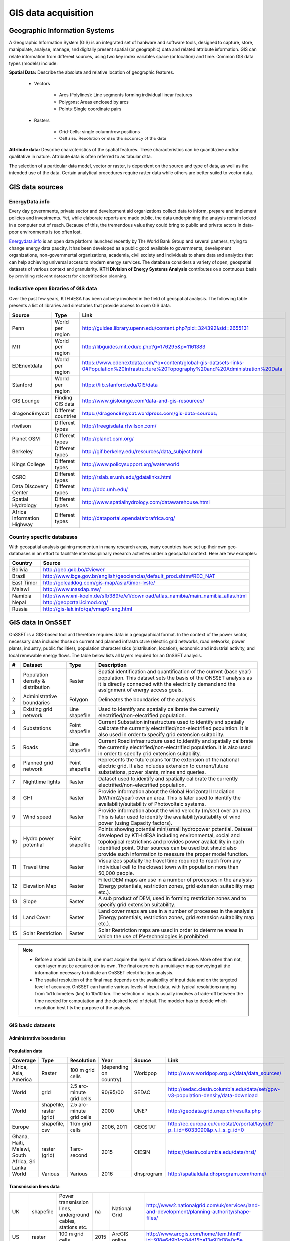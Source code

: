 GIS data acquisition
============================

Geographic Information Systems
******************************

A Geographic Information System (GIS) is an integrated set of hardware and software tools,  designed to capture, store, manipulate, analyse, manage, and digitally present spatial (or geographic) data and related attribute information. GIS can relate information from different sources, using two key index variables space (or location) and time. Common GIS data types (models) include: 

**Spatial Data:** Describe the absolute and relative location of geographic features.

    * Vectors

        - Arcs (Polylines): Line segments forming individual linear features
        - Polygons: Areas enclosed by arcs
        - Points: Single coordinate pairs

        .. image:: img/vector.png
            :width: 200px
            :height: 120px
            :align: center

    * Rasters

        - Grid-Cells: single column/row positions
        - Cell size: Resolution or else the accuracy of the data

        .. image:: img/raster.png
            :width: 200px
            :height: 120px
            :align: center

**Attribute data:** Describe characteristics of the spatial features. These characteristics can be quantitative and/or qualitative in nature. Attribute data is often referred to as tabular data.

The selection of a particular data model, vector or raster, is dependent on the source and type of data, as well as the intended use of the data. Certain analytical procedures require raster data while others are better suited to vector data.

GIS data sources
*****************

EnergyData.info 
++++++++++++++++

Every day governments, private sector and development aid organizations collect data to inform, prepare and implement policies and investments. Yet, while elaborate reports are made public, the data underpinning the analysis remain locked in a computer out of reach. Because of this, the tremendous value they could bring to public and private actors in data-poor environments is too often lost. 

`Energydata.info <https://energydata.info>`_ is an open data platform launched recently by The World Bank Group and several partners, trying to change energy data paucity. It has been developed as a public good available to governments, development organizations, non-governmental organizations, academia, civil society and individuals to share data and analytics that can help achieving universal access to modern energy services. The database considers a variety of open, geospatial datasets of various context and granularity. **KTH Division of Energy Systems Analysis** contributes on a contnuous basis by providing relevant datasets for electrification planning.

.. figure::  img/energydata.png
   :scale: 70 %
   :align:   center


Indicative open libraries of GIS data
++++++++++++++++++++++++++++++++++++++

Over the past few years, KTH dESA has been actively involved in the field of geospatial analysis. The following table presents a list of libraries and directories that provide access to open GIS data.

+----------------------------+---------------------+-------------------------------------------------------------------------------------------------------------------------------------------+
| Source                     | Type                | Link                                                                                                                                      |
+============================+=====================+===========================================================================================================================================+
| Penn                       | World per region    | http://guides.library.upenn.edu/content.php?pid=324392&sid=2655131                                                                        |
+----------------------------+---------------------+-------------------------------------------------------------------------------------------------------------------------------------------+
| MIT                        | World per region    | http://libguides.mit.edu/c.php?g=176295&p=1161383                                                                                         |
+----------------------------+---------------------+-------------------------------------------------------------------------------------------------------------------------------------------+
| EDEnextdata                | World per region    | https://www.edenextdata.com/?q=content/global-gis-datasets-links-0#Population%20Infrastructure%20Topography%20and%20Administration%20Data |
+----------------------------+---------------------+-------------------------------------------------------------------------------------------------------------------------------------------+
| Stanford                   | World per region    | https://lib.stanford.edu/GIS/data                                                                                                         |
+----------------------------+---------------------+-------------------------------------------------------------------------------------------------------------------------------------------+
| GIS Lounge                 | Finding GIS data    | http://www.gislounge.com/data-and-gis-resources/                                                                                          |
+----------------------------+---------------------+-------------------------------------------------------------------------------------------------------------------------------------------+
| dragons8mycat              | Different countries | https://dragons8mycat.wordpress.com/gis-data-sources/                                                                                     |
+----------------------------+---------------------+-------------------------------------------------------------------------------------------------------------------------------------------+
| rtwilson                   | Different types     | http://freegisdata.rtwilson.com/                                                                                                          |
+----------------------------+---------------------+-------------------------------------------------------------------------------------------------------------------------------------------+
| Planet OSM                 | Different types     | http://planet.osm.org/                                                                                                                    |
+----------------------------+---------------------+-------------------------------------------------------------------------------------------------------------------------------------------+
| Berkeley                   | Different types     | http://gif.berkeley.edu/resources/data_subject.html                                                                                       |
+----------------------------+---------------------+-------------------------------------------------------------------------------------------------------------------------------------------+
| Kings College              | Different types     | http://www.policysupport.org/waterworld                                                                                                   |
+----------------------------+---------------------+-------------------------------------------------------------------------------------------------------------------------------------------+
| CSRC                       | Different types     | http://rslab.sr.unh.edu/gdatalinks.html                                                                                                   |
+----------------------------+---------------------+-------------------------------------------------------------------------------------------------------------------------------------------+
| Data Discovery Center      | Different types     | http://ddc.unh.edu/                                                                                                                       |
+----------------------------+---------------------+-------------------------------------------------------------------------------------------------------------------------------------------+
| Spatial Hydrology          | Different types     | http://www.spatialhydrology.com/datawarehouse.html                                                                                        |
+----------------------------+---------------------+-------------------------------------------------------------------------------------------------------------------------------------------+
| Africa Information Highway | Different types     | http://dataportal.opendataforafrica.org/                                                                                                  |
+----------------------------+---------------------+-------------------------------------------------------------------------------------------------------------------------------------------+

Country specific databases
+++++++++++++++++++++++++++

With geospatial analysis gaining momentun in many research areas, many countries have set up their own geo-databases in an effort to facilitate interdisciplinary research activities under a geospatial context. Here are few examples:

+----------------------+------------------------------------------------------------------------------------+
| Country              | Source                                                                             |
+======================+====================================================================================+
| Bolivia              | http://geo.gob.bo/#viewer                                                          |
+----------------------+------------------------------------------------------------------------------------+
| Brazil               | http://www.ibge.gov.br/english/geociencias/default_prod.shtm#REC_NAT               |
+----------------------+------------------------------------------------------------------------------------+
| East Timor           | http://goleaddog.com/gis-map/asia/timor-leste/                                     |
+----------------------+------------------------------------------------------------------------------------+
| Malawi               | http://www.masdap.mw/                                                              |
+----------------------+------------------------------------------------------------------------------------+
| Namibia              | http://www.uni-koeln.de/sfb389/e/e1/download/atlas_namibia/main_namibia_atlas.html |
+----------------------+------------------------------------------------------------------------------------+
| Nepal                | http://geoportal.icimod.org/                                                       |
+----------------------+------------------------------------------------------------------------------------+
| Russia               | http://gis-lab.info/qa/vmap0-eng.html                                              |
+----------------------+------------------------------------------------------------------------------------+

GIS data in OnSSET
*******************

OnSSET is a GIS-based tool and therefore requires data in a geographical format. In the context of the power sector, necessary data includes those on current and planned infrastructure (electric grid networks, road networks, power plants, industry, public facilities), population characteristics (distribution, location), economic and industrial activity, and local renewable energy flows. The table below lists all layers required for an OnSSET analysis. 

+----+---------------------------+-----------------+---------------------------------------------------------------------------------+
| #  | Dataset                   | Type            | Description                                                                     |
+====+===========================+=================+=================================================================================+
| 1  | Population density &      | Raster          | Spatial identification and                                                      |
|    | distribution              |                 | quantification of the current (base year) population. This dataset sets the     |
|    |                           |                 | basis of the ONSSET analysis as it is directly connected with the electricity   |
|    |                           |                 | demand and the assignment of energy access goals.                               |
+----+---------------------------+-----------------+---------------------------------------------------------------------------------+
| 2  | Administrative boundaries | Polygon         | Delineates the boundaries of the analysis.                                      |
|    |                           |                 |                                                                                 |
|    |                           |                 |                                                                                 |
+----+---------------------------+-----------------+---------------------------------------------------------------------------------+
| 3  | Existing grid network     | Line shapefile  | Used to identify and spatially calibrate the currently                          |
|    |                           |                 | electrified/non-electrified population.                                         |
|    |                           |                 |                                                                                 |
+----+---------------------------+-----------------+---------------------------------------------------------------------------------+
| 4  | Substations               | Point shapefile | Current Substation infrastructure used to identify                              |
|    |                           |                 | and spatially calibrate the currently electrified/non-electrified               |
|    |                           |                 | population. It is also used in order to specify grid extension suitability.     |
|    |                           |                 |                                                                                 |
+----+---------------------------+-----------------+---------------------------------------------------------------------------------+
| 5  | Roads                     | Line shapefile  | Current Road infrastructure                                                     |
|    |                           |                 | used                                                                            |
|    |                           |                 | to,identify and spatially calibrate the                                         |
|    |                           |                 | currently electrified/non-electrified population. It is also used in order to   |
|    |                           |                 | specify grid extension suitability.                                             |
|    |                           |                 |                                                                                 |
+----+---------------------------+-----------------+---------------------------------------------------------------------------------+
| 6  | Planned grid network      | Point shapefile | Represents the future plans for the                                             |
|    |                           |                 | extension of the national electric grid. It also includes extension to          |
|    |                           |                 | current/future substations, power plants, mines and queries.                    |
|    |                           |                 |                                                                                 |
+----+---------------------------+-----------------+---------------------------------------------------------------------------------+
| 7  | Nighttime lights          | Raster          | Dataset used to,identify and spatially calibrate the                            |
|    |                           |                 | currently electrified/non-electrified population.                               |
|    |                           |                 |                                                                                 |
+----+---------------------------+-----------------+---------------------------------------------------------------------------------+
| 8  | GHI                       | Raster          | Provide information                                                             |
|    |                           |                 | about                                                                           |
|    |                           |                 | the Global Horizontal Irradiation (kWh/m2/year)                                 |
|    |                           |                 | over an area. This is later used to identify the availability/suitability of    |
|    |                           |                 | Photovoltaic systems.                                                           |
|    |                           |                 |                                                                                 |
+----+---------------------------+-----------------+---------------------------------------------------------------------------------+
| 9  | Wind speed                | Raster          | Provide information                                                             |
|    |                           |                 | about                                                                           |
|    |                           |                 | the wind velocity (m/sec) over an area. This is later used to identify the      |
|    |                           |                 | availability/suitability of wind power (using Capacity factors).                |
|    |                           |                 |                                                                                 |
+----+---------------------------+-----------------+---------------------------------------------------------------------------------+
| 10 | Hydro power potential     | Point shapefile | Points showing potential mini/small                                             |
|    |                           |                 | hydropower potential. Dataset developed by KTH dESA                             |
|    |                           |                 | including environmental, social and topological restrictions                    |
|    |                           |                 | and provides                                                                    |
|    |                           |                 | power availability in each identified point. Other sources can be used but      |
|    |                           |                 | should also provide such information to reassure the proper model function.     |
|    |                           |                 |                                                                                 |
+----+---------------------------+-----------------+---------------------------------------------------------------------------------+
| 11 | Travel time               | Raster          | Visualizes spatially the travel                                                 |
|    |                           |                 | time required to reach from any individual cell to the closest town with        |
|    |                           |                 | population more than 50,000 people.                                             |
|    |                           |                 |                                                                                 |
+----+---------------------------+-----------------+---------------------------------------------------------------------------------+
| 12 | Elevation Map             | Raster          | Filled DEM maps are use in a number                                             |
|    |                           |                 | of processes                                                                    |
|    |                           |                 | in                                                                              |
|    |                           |                 | the analysis (Energy potentials, restriction zones, grid extension suitability  |
|    |                           |                 | map etc.).                                                                      |
|    |                           |                 |                                                                                 |
+----+---------------------------+-----------------+---------------------------------------------------------------------------------+
| 13 | Slope                     | Raster          | A sub product of DEM, used in                                                   |
|    |                           |                 | forming restriction zones and to specify grid extension suitability.            |
|    |                           |                 |                                                                                 |
+----+---------------------------+-----------------+---------------------------------------------------------------------------------+
| 14 | Land Cover                | Raster          | Land cover maps are use in a number                                             |
|    |                           |                 | of processes                                                                    |
|    |                           |                 | in                                                                              |
|    |                           |                 | the analysis (Energy potentials, restriction zones, grid extension suitability  |
|    |                           |                 | map etc.).                                                                      |
|    |                           |                 |                                                                                 |
+----+---------------------------+-----------------+---------------------------------------------------------------------------------+
| 15 | Solar Restriction         | Raster          | Solar Restriction maps are used in                                              |
|    |                           |                 | order to determine areas in which the use of PV-technologies is prohibited      |
+----+---------------------------+-----------------+---------------------------------------------------------------------------------+

.. note::
 
   * Before a model can be built, one must acquire the layers of data outlined above. More often than not, each layer must be acquired on its own. The final outcome is a multilayer map conveying all the information necessary to initiate an OnSSET electrification analysis.

   * The spatial resolution of the final map depends on the availability of input data and on the targeted level of accuracy. OnSSET can handle various levels of input data, with typical resolutions ranging from 1x1 kilometers (km) to 10x10 km. The selection of inputs usually involves a trade-off between the time needed for computation and the desired level of detail. The modeler has to decide which resolution best fits the purpose of the analysis. 


GIS basic datasets
+++++++++++++++++++

Administrative boundaries
--------------------------------

+-----------------------+-----------------------+------------------------------------------------------------------------------------------------------------------------------------------------------------------+------+-------------+------------------------------------------------------------------------------------------------------+
|        Coverage       |          Type         |                                                                            Resolution                                                                            | Year |    Source   |                                                 Link                                                 |
+=======================+=======================+==================================================================================================================================================================+======+=============+======================================================================================================+
|         World         |       shapefile       |       Counties,,provinces, departments, bibhag, bundeslander, daerah istimewa, fivondronana,,krong, landsvæðun, opština, sous-préfectures, counties & thana      | 2011 |     GADM    |                                      https://gadm.org/                                       |
+-----------------------+-----------------------+------------------------------------------------------------------------------------------------------------------------------------------------------------------+------+-------------+------------------------------------------------------------------------------------------------------+
| World,(& per country) |       shapefile       |                                                                             Countries                                                                            | 2011 |   DIVA-GIS  |                                     http://www.diva-gis.org/Data                                     |
+-----------------------+-----------------------+------------------------------------------------------------------------------------------------------------------------------------------------------------------+------+-------------+------------------------------------------------------------------------------------------------------+
|         Europe        | geodatabase/shapefile |                                                                       Countries, provinces                                                                       | 2013 |   Eurostat  | http://ec.europa.eu/eurostat/web/gisco/geodata/reference-data/administrative-units-statistical-units |
+-----------------------+-----------------------+------------------------------------------------------------------------------------------------------------------------------------------------------------------+------+-------------+------------------------------------------------------------------------------------------------------+

Population data
----------------

+-----------------------------------------------+--------------------------+---------------------------+------------------------+------------+-----------------------------------------------------------------------------------+
| Coverage                                      | Type                     | Resolution                | Year                   | Source     | Link                                                                              |
+===============================================+==========================+===========================+========================+============+===================================================================================+
| Africa, Asia, America                         | Raster                   | 100 m grid cells          | (depending on country) | Worldpop   | http://www.worldpop.org.uk/data/data_sources/                                     |
+-----------------------------------------------+--------------------------+---------------------------+------------------------+------------+-----------------------------------------------------------------------------------+
| World                                         | grid                     | 2.5 arc-minute grid cells | 90/95/00               | SEDAC      | http://sedac.ciesin.columbia.edu/data/set/gpw-v3-population-density/data-download |
+-----------------------------------------------+--------------------------+---------------------------+------------------------+------------+-----------------------------------------------------------------------------------+
| World                                         | shapefile, raster (grid) | 2.5 arc-minute grid cells | 2000                   | UNEP       | http://geodata.grid.unep.ch/results.php                                           |
+-----------------------------------------------+--------------------------+---------------------------+------------------------+------------+-----------------------------------------------------------------------------------+
| Europe                                        | shapefile, csv           | 1 km grid cells           | 2006, 2011             | GEOSTAT    | http://ec.europa.eu/eurostat/c/portal/layout?p_l_id=6033090&p_v_l_s_g_id=0        |
+-----------------------------------------------+--------------------------+---------------------------+------------------------+------------+-----------------------------------------------------------------------------------+
| Ghana, Haiti, Malawi, South Africa, Sri Lanka | raster (grid)            | 1 arc-second              | 2015                   | CIESIN     | https://ciesin.columbia.edu/data/hrsl/                                            |
+-----------------------------------------------+--------------------------+---------------------------+------------------------+------------+-----------------------------------------------------------------------------------+
| World                                         | Various                  | Various                   | 2016                   | dhsprogram | http://spatialdata.dhsprogram.com/home/                                           |
+-----------------------------------------------+--------------------------+---------------------------+------------------------+------------+-----------------------------------------------------------------------------------+

Transmission lines data
----------------------------

+----------------------+-------------------+-------------------------------------------------------------+------+---------------------------+-----------------------------------------------------------------------------------------------+
| UK                   | shapefile         | Power transmission lines, underground cables, stations etc. | na   | National Grid             | http://www2.nationalgrid.com/uk/services/land-and-development/planning-authority/shape-files/ |
+----------------------+-------------------+-------------------------------------------------------------+------+---------------------------+-----------------------------------------------------------------------------------------------+
| US                   | raster            | 100 m grid cells                                            | 2015 | ArcGIS online             | http://www.arcgis.com/home/item.html?id=918e6d9b1cc84d15ba13e911d18a0c5e                      |
+----------------------+-------------------+-------------------------------------------------------------+------+---------------------------+-----------------------------------------------------------------------------------------------+
| World                | OSM potential     | points or polylines                                         | 2015 | OSM of various mirrors    |                                                                                               |
+----------------------+-------------------+-------------------------------------------------------------+------+---------------------------+-----------------------------------------------------------------------------------------------+
| World                | From Vmap level 0 | Power lines and utilities                                   | na   | Can be downloaded from:   | http://gis-lab.info/qa/vmap0-eng.html                                                         |
+----------------------+-------------------+-------------------------------------------------------------+------+---------------------------+-----------------------------------------------------------------------------------------------+

Power plants location data
----------------------------

+----------------------+----------------------+------------------------------------+--------------------+--------------+----------------------------------------------------------------------------------------+
| Coverage             | Type                 | Resolution                         | Year               | Source       | Link                                                                                   |
+======================+======================+====================================+====================+==============+========================================================================================+
| World                | shapefile (4 levels) | Generators, substations,masts      | 2009               | Vmap level 0 | http://gis-lab.info/qa/vmap0-eng.html                                                  |
+----------------------+----------------------+------------------------------------+--------------------+--------------+----------------------------------------------------------------------------------------+
| World                | shapefile            | Generators (power source included) | 2015               | Geofabrik    | Available from KTH-dESA upon request                                                   |
+----------------------+----------------------+------------------------------------+--------------------+--------------+----------------------------------------------------------------------------------------+

Elevation
--------------

+-----------------------+------------------+-------------------------------------+------------+----------------------------+---------------------------------------------------------------------------------+
| Coverage              | Type             | Resolution                          | Year       | Source                     | Link                                                                            |
+=======================+==================+=====================================+============+============================+=================================================================================+
| World                 | geoTIFF          | 30 m spatial resolution             | 2009       | METI Japan, NASA           | http://www.jspacesystems.or.jp/ersdac/GDEM/E/2.html                             |
+-----------------------+------------------+-------------------------------------+------------+----------------------------+---------------------------------------------------------------------------------+
| World                 | geoTIFF          | 30 m posting, 1x1 degree tiles      | 2009, 2011 | METI Japan, NASA           | http://asterweb.jpl.nasa.gov/gdem.asp                                           |
+-----------------------+------------------+-------------------------------------+------------+----------------------------+---------------------------------------------------------------------------------+
| World                 | ASCII, GeoTIFF   | 3 arc sec (approx. 90 m resolution) | 2003       | CGIAR CSI                  | http://www.cgiar-csi.org/data/srtm-90m-digital-elevation-database-v4-1#download |
+-----------------------+------------------+-------------------------------------+------------+----------------------------+---------------------------------------------------------------------------------+
| Different countries   | GeoTIFF          | 1 to 30 arc sec                     | 2014       | Global Land Cover Facility | http://www.glcf.umd.edu/data/glsdem/description.shtml                           |
+-----------------------+------------------+-------------------------------------+------------+----------------------------+---------------------------------------------------------------------------------+
| Different DEM sources | various          | various                             | various    | GIS 4 Geomorphology        | http://gis4geomorphology.com/dem-data-sources/                                  |
+-----------------------+------------------+-------------------------------------+------------+----------------------------+---------------------------------------------------------------------------------+
| World                 | .bil and/or .tif | 15 arcseconds/30arcseconds          | various    | ISCGM                      | https://www.iscgm.org/gmd/                                                      |
+-----------------------+------------------+-------------------------------------+------------+----------------------------+---------------------------------------------------------------------------------+
| World                 | GeoTIFF          | 16 arcseconds/30arcseconds          | various    | NOOA                       | http://www.ngdc.noaa.gov/mgg/topo/gltiles.html                                  |
+-----------------------+------------------+-------------------------------------+------------+----------------------------+---------------------------------------------------------------------------------+
| World                 | GeoTIFF          | 17 arcseconds/30arcseconds          | various    | DGADV                      | http://www.dgadv.com/dowdem/                                                    |
+-----------------------+------------------+-------------------------------------+------------+----------------------------+---------------------------------------------------------------------------------+
| World + Arctic areas  | GeoTIFF          | 30 arcseconds                       | various    | WebGIS                     | http://www.webgis.com/terr_world.html                                           |
+-----------------------+------------------+-------------------------------------+------------+----------------------------+---------------------------------------------------------------------------------+

Travel time to major cities
----------------------------

+----------------------+---------------------------------+------------+-----------------------+--------------------------+----------------------------------------------------------+
| Coverage             | Type                            | Resolution | Year                  | Source                   | Link                                                     |
+======================+=================================+============+=======================+==========================+==========================================================+
| World                | ESRI grid                       | 30 arc sec | 2008 (data from 2000) | Joint Research Center EU | http://forobs.jrc.ec.europa.eu/products/gam/download.php |
+----------------------+---------------------------------+------------+-----------------------+--------------------------+----------------------------------------------------------+
| Africa (sub-Saharan) | csv, ESRI ASCII raster, GeoTIFF | 5 arc sec  | 2010                  | Harvest Choice           | http://harvestchoice.org/data/tt_port                    |
+----------------------+---------------------------------+------------+-----------------------+--------------------------+----------------------------------------------------------+
| World                | Raster, GeoTIFF                 | 5 arc sec  | 2015                  | Univeristy of Oxford     | https://map.ox.ac.uk/explorer/#/explorer                 |
+----------------------+---------------------------------+------------+-----------------------+--------------------------+----------------------------------------------------------+


Mining and Quarrying
----------------------------

+----------+----------------------------------------------------+-------------------------------------------+------+--------+-------------------------------------------------------------------------------------------------------------------------------------------------------+
| Coverage | Type                                               | Resolution                                | Year | Source | Link                                                                                                                                                  |
+==========+====================================================+===========================================+======+========+=======================================================================================================================================================+
| USA      | Shapefile, csv, KML, KMZ                           | Active mines and mineral plants in the US | 2003 | USGS   | http://mrdata.usgs.gov/mineplant/                                                                                                                     |
+----------+----------------------------------------------------+-------------------------------------------+------+--------+-------------------------------------------------------------------------------------------------------------------------------------------------------+
| World    | Shapefile, dBase, HTML, Tab text,csv, Google earth | points                                    | 2012-2013     | http://minerals.usgs.gov/minerals/pubs/country/?utm_source=feedburner&utm_medium=feed&utm_campaign=Feed%3A+usgs_mpubs+%28USGS+Minerals+Periodicals%29 |
+          +                                                    +                                           +               +-------------------------------------------------------------------------------------------------------------------------------------------------------+
|          |                                                    |                                           |               | http://mrdata.usgs.gov/mineral-resources/minfac.html                                                                                                  |
+          +                                                    +                                           +               +-------------------------------------------------------------------------------------------------------------------------------------------------------+
|          |                                                    |                                           |               | http://mrdata.usgs.gov/mineral-operations/                                                                                                            |
+----------+----------------------------------------------------+-------------------------------------------+---------------+-------------------------------------------------------------------------------------------------------------------------------------------------------+

Land cover
--------------

+-----------------------+----------------------------------------------------------------------------------------------+-------------------------+-------------------------------+----------------------------+--------------------------------------------------------------------------------+
| Coverage              | Type                                                                                         | Resolution              | Year                          | Source                     | Link                                                                           |
+=======================+==============================================================================================+=========================+===============================+============================+================================================================================+
| World                 | Bioenergy potential                                                                          | 1 km                    | na                            | IRENA                      | http://irena.masdar.ac.ae/bioenergy/                                           |
+-----------------------+----------------------------------------------------------------------------------------------+-------------------------+-------------------------------+----------------------------+--------------------------------------------------------------------------------+
| World                 | CI Land cover - raster                                                                       | 300 m                   | time series from 1992 to 2015 | ESA                        | http://maps.elie.ucl.ac.be/CCI/viewer/                                         |
+-----------------------+----------------------------------------------------------------------------------------------+-------------------------+-------------------------------+----------------------------+--------------------------------------------------------------------------------+
| World                 | GeoTiff, Google earth, jpeg,png                                                              | 1-0.1 degrees           | 2001-2010                     | NASA-NEO                   | http://neo.sci.gsfc.nasa.gov/view.php?datasetId=MCD12C1_T1                     |
+-----------------------+----------------------------------------------------------------------------------------------+-------------------------+-------------------------------+----------------------------+--------------------------------------------------------------------------------+
| World                 | HDF-EOS                                                                                      | 0.5 degrees             | 2001-2012                     | NASA-MODIS                 | https://lpdaac.usgs.gov/dataset_discovery/modis/modis_products_table/mcd12c1   |
+-----------------------+----------------------------------------------------------------------------------------------+-------------------------+-------------------------------+----------------------------+--------------------------------------------------------------------------------+
| World                 | Raster, csv                                                                                  | 0.0028 - 0.0083 degrees | 2000, 2005, 2010              | ESA-ENVISAT                | http://maps.elie.ucl.ac.be/CCI/viewer/index.php                                |
+-----------------------+----------------------------------------------------------------------------------------------+-------------------------+-------------------------------+----------------------------+--------------------------------------------------------------------------------+
| World/Protected areas | Shapefile, KML, csv                                                                          | na                      | 2014                          | Protected planet           | http://www.protectedplanet.net/                                                |
+-----------------------+----------------------------------------------------------------------------------------------+-------------------------+-------------------------------+----------------------------+--------------------------------------------------------------------------------+
| World                 | various                                                                                      | various                 | 2015                          | Global Land Cover Facility | http://landcover.org/data/                                                     |
+-----------------------+----------------------------------------------------------------------------------------------+-------------------------+-------------------------------+----------------------------+--------------------------------------------------------------------------------+
| World                 | Rasters for: Costal areas, Cultivated areas, Forests, Mountains, Islands, Inland waters etc. | 0.00833 degrees         | 2000                          | SEDAC                      | http://sedac.ciesin.columbia.edu/data/set/ma-ecosystems/data-download          |
+-----------------------+----------------------------------------------------------------------------------------------+-------------------------+-------------------------------+----------------------------+--------------------------------------------------------------------------------+
| World                 | Raster for croplands                                                                         | 0.0833 degrees          | 2000                          | SEDAC                      | http://sedac.ciesin.columbia.edu/data/set/aglands-croplands-2000/data-download |
+-----------------------+----------------------------------------------------------------------------------------------+-------------------------+-------------------------------+----------------------------+--------------------------------------------------------------------------------+
| World                 | Various Rasters on Land Use                                                                  | various                 | 1990-2010                     | Nelson Institute           | http://nelson.wisc.edu/sage/data-and-models/datasets.php                       |
+-----------------------+----------------------------------------------------------------------------------------------+-------------------------+-------------------------------+----------------------------+--------------------------------------------------------------------------------+
| World                 | Soil type                                                                                    | various                 | na                            | Worldmap.Harvard           | https://worldmap.harvard.edu/data/geonode:DSMW_RdY                             |
+-----------------------+----------------------------------------------------------------------------------------------+-------------------------+-------------------------------+----------------------------+--------------------------------------------------------------------------------+
| World                 | Various Rasters on Land Use                                                                  | various                 | 1980-2014                     | EarthStat                  | http://www.earthstat.org/data-download/                                        |
+-----------------------+----------------------------------------------------------------------------------------------+-------------------------+-------------------------------+----------------------------+--------------------------------------------------------------------------------+

The model classifies the land cover in order to calculate the grid extension penalties. The default classification values
are based on the MODIS dataset found `here <http://glcf.umd.edu/data/lc/>`_, where the legend ranges from 0-16 with the values and corresponding land
cover type can be seen below. If land cover data is retrieved from other data sources with different classification
values they should be reclassified in GIS (using the Reclassify tool in ArcGIS or r.reclass in QGIS) to match those below. Alternatively changes can be madein the Python code instead. If this reclassification is not performed it may lead to an incorrect grid penalty factor or, if the highest values are above 16, an error message while running the code.


+-------+------------------------------------+
| Value | Label                              |
+-------+------------------------------------+
| 0     | Water                              |
+-------+------------------------------------+
| 1     | Evergreen Needleleaf forest        |
+-------+------------------------------------+
| 2     | Evergreen Broadleaf forest         |
+-------+------------------------------------+
| 3     | Deciduous Needleleaf forest        |
+-------+------------------------------------+
| 4     | Deciduous Broadleaf forest         |
+-------+------------------------------------+
| 5     | Mixed forest                       |
+-------+------------------------------------+
| 6     | Closed shrublands                  |
+-------+------------------------------------+
| 7     | Open shrublands                    |
+-------+------------------------------------+
| 8     | Woody savannas                     |
+-------+------------------------------------+
| 9     | Savannas                           |
+-------+------------------------------------+
| 10    | Grasslands                         |
+-------+------------------------------------+
| 11    | Permanent wetlands                 |
+-------+------------------------------------+
| 12    | Croplands                          |
+-------+------------------------------------+
| 13    | Urban and built-up                 |
+-------+------------------------------------+
| 14    | Cropland/Natural vegetation mosaic |
+-------+------------------------------------+
| 15    | Snow and ice                       |
+-------+------------------------------------+
| 16    | Barren or sparsely vegetated       |
+-------+------------------------------------+


Others
--------------

+---------------------------------+------------------------------+---------------------------------------------------------------------+------------+--------------------------------+--------------------------------------------------------------+
| Coverage                        | Type                         | Resolution                                                          | Year       | Source                         | Link                                                         |
+=================================+==============================+=====================================================================+============+================================+==============================================================+
| World                           | Coast Lines, oceans          | Physical vectors, ESRI shapefiles, GeoTIFF (1:10, 1:50 and 1:110 m) | 2015       | Natural Earth                  | http://www.naturalearthdata.com/downloads/                   |
+---------------------------------+------------------------------+---------------------------------------------------------------------+------------+--------------------------------+--------------------------------------------------------------+
| World                           | Climate data                 | 30 arc seconds and 2.5/5/10 arc minutes                             | na         | WorldClim                      | http://www.worldclim.org/                                    |
+---------------------------------+------------------------------+---------------------------------------------------------------------+------------+--------------------------------+--------------------------------------------------------------+
| World/USA                       | Climate change scenarios     | various                                                             | na         | na                             | https://gisclimatechange.ucar.edu/                           |
+---------------------------------+------------------------------+---------------------------------------------------------------------+------------+--------------------------------+--------------------------------------------------------------+
| World/Australia                 | Water and Landscape Dynamics | 0.05 to 1 degrees                                                   | 1979-2012  | Australian National University | http://www.wenfo.org/wald/data-software/                     |
+---------------------------------+------------------------------+---------------------------------------------------------------------+------------+--------------------------------+--------------------------------------------------------------+
| Open Street Map (OSM) - Osmosis | osm.pbf                      | depending on mirror source                                          | up to date | NOAA                           | http://ngdc.noaa.gov/eog/dmsp/downloadV4composites.html      |
+---------------------------------+------------------------------+---------------------------------------------------------------------+------------+--------------------------------+--------------------------------------------------------------+
| Nighttime lights                | Raster file                  | 0.0083 degrees                                                      | 1992-2013  | na                             | https://www.ngdc.noaa.gov/eog/dmsp/downloadV4composites.html |
+---------------------------------+------------------------------+---------------------------------------------------------------------+------------+--------------------------------+--------------------------------------------------------------+
| Africa information Highway      | various                      | vectors                                                             | various    | AfDB                           | http://dataportal.opendataforafrica.org/                     |
+---------------------------------+------------------------------+---------------------------------------------------------------------+------------+--------------------------------+--------------------------------------------------------------+
| World                           | Cliamte data                 | various                                                             | various    | Oregon State University        | http://globalclimatedata.org/                                |
+---------------------------------+------------------------------+---------------------------------------------------------------------+------------+--------------------------------+--------------------------------------------------------------+

Methodology for Open Street Map data and Osmosis
--------------------------------------------------------

.. note::

    * Open Street Map (OSM) is a collaborative project that intends to provide free and open access data used in mapping the world. This document aims at describing in brief the methodology used in order to obtain OSM data and transform them in compatible and useful information with the use of Osmosis and ArcGIS.

    * To begin with, bulk download of updated OSM data can be performed through the Planet OSM: http://planet.osm.org/.

    * The files can be downloaded as .xml and .pbf format. However, due to the large volume of data there are various mirrors/extracts that provide access to masked data for different regions of the planet. More information can be found here: http://wiki.openstreetmap.org/wiki/Planet.osm#Downloading. In previous cases Geofabrik.de and bbbike.org where used successfully.

    * It should be mentioned at this point that an interesting tool is the Overpass API. More specifically, using quarry and convert forms and redirecting to Overpass Turbo it is possible to utilize the wizard function and obtain required data for a defined area. The area is delineated by the map shown in the screen while data types include nodes, ways and relations. The data can be exported in various formats with .kml and .gpx being compatible with the latest versions of ArcGIS. (As an example use the word: power in the wizard function and you will get the power related information depicted on the map). A disadvantage of this method is that the restrictions in the area size, which is limited to 100 square km.

    * Coming back to the other sources (Geofabrik, BBBike), data can be downloaded per region in osm.pbf format. In order to be able to insert these data in ArcGIS a necessary transformation is required. This transformation is performed by Osmosis.

    * Osmosis is a command line Java application for processing of OSM data. Its application may take a few moments. Instructions can be found in the following websites: http://wiki.openstreetmap.org/wiki/Osmosis/Quick_Install_(Windows) and http://learnosm.org/en/osm-data/osmosis/.

    * Once installed Osmosis is operated as cmd function. In order to code in Osmosis tag information is required. In the following site more information can be found on the available tags and key values: https://taginfo.openstreetmap.org/.

    * Furthermore, additional information regarding the coding process in Osmosis can be found here: http://wiki.openstreetmap.org/wiki/Osmosis/Detailed_Usage_0.43.

    * Open Street Map toolbox should be downloaded in ArcGIS if not available in order to load osm files. OSM data provide access to a tremendous amount of information of various types. Feel free to explore the potential and share the results with an enthusiastic community.


Datasets that require further precessing
++++++++++++++++++++++++++++++++++++++++

Solar GHI
--------------


+----------------------------------+-----------------+-------------------------------+-----------+-----------+-----------------------------------------------------------------------------------------------------------------------------------+
| Coverage                         | Type            | Resolution                    | Year      | Source    | Link                                                                                                                              |
+==================================+=================+===========================================+===========+===================================================================================================================================+
| World                            | csv             | Local - Regional - World      | 1993-2006 | NASA      | https://eosweb.larc.nasa.gov/cgi-bin/sse/sse.cgi?skip@larc.nasa.gov+s01+s04+s06+s08+s11#s04                                       |
+----------------------------------+-----------------+-------------------------------+-----------+-----------+-----------------------------------------------------------------------------------------------------------------------------------+
| World                            | tiff            | Regional - country            | 2016      | Word Bank | http://www.globalsolaratlas.info                                                                                                  |
+----------------------------------+-----------------+-------------------------------+-----------+-----------+-----------------------------------------------------------------------------------------------------------------------------------+
| South America                    | shapefile, csv  | 40 km                         | 2015      | NREL      | https://catalog.data.gov/dataset/solar-monthly-and-annual-average-direct-normal-dni-global-horizontal-ghi-latitude-tilt-and-7a88f |
+----------------------------------+-----------------+-------------------------------+-----------+-----------+-----------------------------------------------------------------------------------------------------------------------------------+
| Europe                           | ESRI ascii grid | 1km                           | 1981-1990 | JRC       | http://re.jrc.ec.europa.eu/pvgis/download/solar_radiation_classic_laea_download.html                                              |
+----------------------------------+-----------------+-------------------------------+-----------+-----------+-----------------------------------------------------------------------------------------------------------------------------------+
| Europe and Africa                | ESRI ascii grid | 1.5 arc-minute                | 1998-2011 | JRC       | http://re.jrc.ec.europa.eu/pvgis/download/solar_radiation_cmsaf_download.html                                                     |
+----------------------------------+-----------------+-------------------------------+-----------+-----------+-----------------------------------------------------------------------------------------------------------------------------------+
| World (-66 to 66 both long, lat) | csv             | 0.2 gegrees (20km)            | 1985-2005 | SoDa      | http://www.soda-is.com/eng/helioclim/helioclim1_eng.html                                                                          |
+----------------------------------+-----------------+-------------------------------+-----------+-----------+-----------------------------------------------------------------------------------------------------------------------------------+
| Solar Radiation resources        | various types   | Various areas and resolutions |           |           | http://photovoltaic-software.com/solar-radiation-database.php                                                                     |
+----------------------------------+-----------------+-------------------------------+-----------+-----------+-----------------------------------------------------------------------------------------------------------------------------------+

Raster Preparation Methodology using NASA datasets
----------------------------------------------------

.. note::

Documentation on solar power assessment is available `here <https://github.com/KTH-dESA/PyOnSSET/tree/master/Resource_Assessment/Solar>`_. 


Wind
---------

+-------------------------------------------------------------------------------------------------------------------------------------------------------------------------------------------+-----------+--------------------------------------+-----------+------------------+-----------------------------------------------------------------------------------------------------------------------------------+
| Coverage                                                                                                                                                                                  | Type      | Resolution                           | Year      | Source           | Link                                                                                                                              |
+===========================================================================================================================================================================================+===========+======================================+===========+==================+===================================================================================================================================+
| World                                                                                                                                                                                     | xls,csv   | 1 degree spatial resolution          | 1993-2006 | NASA             | https://eosweb.larc.nasa.gov/cgi-bin/sse/subset.cgi?email=skip@larc.nasa.gov                                                      |
+-------------------------------------------------------------------------------------------------------------------------------------------------------------------------------------------+-----------+--------------------------------------+-----------+------------------+-----------------------------------------------------------------------------------------------------------------------------------+
| World                                                                                                                                                                                     | xls, csv  | 0.5x0.667 degrees spatial resolution | 1979-2015 | EarthData - NASA | http://disc.sci.gsfc.nasa.gov/mdisc/additional/tools  http://disc.sci.gsfc.nasa.gov/daac-bin/FTPSubset.pl?LOOKUPID_List=MATMNXOCN |
+-------------------------------------------------------------------------------------------------------------------------------------------------------------------------------------------+-----------+--------------------------------------+-----------+------------------+-----------------------------------------------------------------------------------------------------------------------------------+
| World                                                                                                                                                                                     | na        | na                                   | na        | ADM-Aeolus ESA   | http://www.esa.int/Our_Activities/Observing_the_Earth/The_Living_Planet_Programme/Earth_Explorers/ADM-Aeolus/ESA_s_wind_mission   |
+-------------------------------------------------------------------------------------------------------------------------------------------------------------------------------------------+-----------+--------------------------------------+-----------+------------------+-----------------------------------------------------------------------------------------------------------------------------------+
| World                                                                                                                                                                                     | Raster    | 1x1 km spatial resolution            |           | IRENA            | https://irena.masdar.ac.ae/gallery/#map/103                                                                                       |
+-------------------------------------------------------------------------------------------------------------------------------------------------------------------------------------------+-----------+--------------------------------------+-----------+------------------+-----------------------------------------------------------------------------------------------------------------------------------+
| Afghanistan, Pakistan, Armenia, Bhutan, Central America, Chile, China, Cuba, Domenical Republic, Ghana, Indonesia, Mexico, Mongolia, Russia, Sri Lanka, United Arab Emirates, Philippines | shapefile | Wind speed 50m                       | 2009      | NREL             | http://www.nrel.gov/gis/data_international.html                                                                                   |
+-------------------------------------------------------------------------------------------------------------------------------------------------------------------------------------------+-----------+--------------------------------------+-----------+------------------+-----------------------------------------------------------------------------------------------------------------------------------+

Raster Preparation Methodology using NASA datsets
---------------------------------------------------

.. note::

Additional documentation on wind power assessment is available `here <https://github.com/KTH-dESA/PyOnSSET/tree/master/Resource_Assessment/Wind>`_.

Hydro
---------
+---------------+-------------------------------------------------------------------------------------------------+-----------------------------------------------------------------------------------------------------------------------------------------------------------------+-------------------------------------------------------------------------------------------------------+
|   Hydro data  |                                               Type                                              |                                                                              Link                                                                               |                                                Remarks                                                |
+===============+=================================================================================================+=================================================================================================================================================================+=======================================================================================================+
|  Vmap level 0 | World shapefiles                                                                                | https://www.lib.msu.edu/branches/map/findingaids/VMAP0                                                                                                          | No permission to access                                                                               |
+               +-------------------------------------------------------------------------------------------------+-----------------------------------------------------------------------------------------------------------------------------------------------------------------+-------------------------------------------------------------------------------------------------------+
|               | Shapefiles (4 levels)                                                                           | http://gis-lab.info/qa/vmap0-eng.html                                                                                                                           |                                                                                                       |
|               |                                                                                                 |                                                                                                                                                                 |                                                                                                       |
|               |                                                                                                 |                                                                                                                                                                 |                                                                                                       |
+               +-------------------------------------------------------------------------------------------------+-----------------------------------------------------------------------------------------------------------------------------------------------------------------+-------------------------------------------------------------------------------------------------------+
|               | World shapefiles                                                                                | http://geoengine.nima.mil/geospatial/SW_TOOLS/NIMAMUSE/webinter/rast_roam.html                                                                                  | page not displayed                                                                                    |
+---------------+-------------------------------------------------------------------------------------------------+-----------------------------------------------------------------------------------------------------------------------------------------------------------------+-------------------------------------------------------------------------------------------------------+
| GRDC          | database: River basins, watersheds and gauged stations                                          | http://www.bafg.de/GRDC/EN/02_srvcs/21_tmsrs/riverdischarge_node.html                                                                                           | Permission required for GIS layers                                                                    |
+---------------+-------------------------------------------------------------------------------------------------+-----------------------------------------------------------------------------------------------------------------------------------------------------------------+-------------------------------------------------------------------------------------------------------+
| HydroSHED     | Watersheds, River Networks etc.                                                                 | http://hydrosheds.cr.usgs.gov/index.php                                                                                                                         |                                                                                                       |
+---------------+-------------------------------------------------------------------------------------------------+-----------------------------------------------------------------------------------------------------------------------------------------------------------------+-------------------------------------------------------------------------------------------------------+
| USGS          | StreamStats (estimation of ungauged rivers)                                                     | http://water.usgs.gov/osw/streamstats/                                                                                                                          | Only for the US                                                                                       |
+---------------+-------------------------------------------------------------------------------------------------+-----------------------------------------------------------------------------------------------------------------------------------------------------------------+-------------------------------------------------------------------------------------------------------+
| ArcSWAT       | Hydrological model - calculates run-off for rivers                                              | http://swat.tamu.edu/software/arcswat/                                                                                                                          | Integrated with ArcGIS. Requires calibration with data from at least on gauged point of the river     |
+---------------+-------------------------------------------------------------------------------------------------+-----------------------------------------------------------------------------------------------------------------------------------------------------------------+-------------------------------------------------------------------------------------------------------+
| VAPIDRO-ASTE  | Calculates best available location for hydro, Developed in Visual basic, integrated with ArcGIS | http://www.seehydropower.eu/download_tools/details.php?id=2                                                                                                     | Requires                                                                                              |
|               |                                                                                                 |                                                                                                                                                                 | at least one gauged point of the river                                                                |
|               |                                                                                                 |                                                                                                                                                                 |                                                                                                       |
+---------------+-------------------------------------------------------------------------------------------------+-----------------------------------------------------------------------------------------------------------------------------------------------------------------+-------------------------------------------------------------------------------------------------------+
| WaterWorld    |                                                                                                 | http://www.policysupport.org/waterworld                                                                                                                         |                                                                                                       |
+---------------+-------------------------------------------------------------------------------------------------+-----------------------------------------------------------------------------------------------------------------------------------------------------------------+-------------------------------------------------------------------------------------------------------+
| RIVIDS        | Tabular discharge data (3,500 stations)                                                         | http://www.rivdis.sr.unh.edu/                                                                                                                                   |                                                                                                       |
|               |                                                                                                 |                                                                                                                                                                 |                                                                                                       |
+---------------+-------------------------------------------------------------------------------------------------+-----------------------------------------------------------------------------------------------------------------------------------------------------------------+-------------------------------------------------------------------------------------------------------+
| ORNL DAAC     |                                                                                                 | https://daac.ornl.gov/RIVDIS/rivdis.shtml                                                                                                                       |                                                                                                       |
+---------------+-------------------------------------------------------------------------------------------------+-----------------------------------------------------------------------------------------------------------------------------------------------------------------+-------------------------------------------------------------------------------------------------------+
| GSCD          | Global                                                                                          | http://water.jrc.ec.europa.eu/waterportal/GSCD/                                                                                                                 | 17                                                                                                    |
|               | Streamflow Characteristics Dataset                                                              |                                                                                                                                                                 | streamflow characteristics (0.125 degrees spatial resolution)                                         |
|               |                                                                                                 |                                                                                                                                                                 | https://wci.earth2observe.eu/thredds/dodsC/jrc/gscd/GSCD_v1.9.nc.html                                 |
|               |                                                                                                 |                                                                                                                                                                 |                                                                                                       |
+---------------+-------------------------------------------------------------------------------------------------+-----------------------------------------------------------------------------------------------------------------------------------------------------------------+-------------------------------------------------------------------------------------------------------+
| EEA           | European catchments and rivers network system (Ecrins)                                          | http://www.eea.europa.eu/data-and-maps/data/european-catchments-and-rivers-network#tab-gis-data                                                                 |                                                                                                       |
|               |                                                                                                 |                                                                                                                                                                 |                                                                                                       |
+---------------+-------------------------------------------------------------------------------------------------+-----------------------------------------------------------------------------------------------------------------------------------------------------------------+-------------------------------------------------------------------------------------------------------+
| WCI           | Water  Cycle Integrator                                                                         | https://wci.earth2observe.eu/thredds/catalog.html                                                                                                               |                                                                                                       |
+---------------+-------------------------------------------------------------------------------------------------+-----------------------------------------------------------------------------------------------------------------------------------------------------------------+-------------------------------------------------------------------------------------------------------+
| NCAR          | Global River Flow and Continental Discharge Dataset                                             | http://www.cgd.ucar.edu/cas/catalog/surface/dai-runoff/                                                                                                         | long-term mean flow rates for 925 rivers                                                              |
+---------------+-------------------------------------------------------------------------------------------------+-----------------------------------------------------------------------------------------------------------------------------------------------------------------+-------------------------------------------------------------------------------------------------------+
| EartH2Observe |                                                                                                 | http://www.earth2observe.eu/?page_id=4542                                                                                                                       | https://wci.earth2observe.eu/thredds/catalog.html                                                     |
|               |                                                                                                 |                                                                                                                                                                 |                                                                                                       |
+---------------+-------------------------------------------------------------------------------------------------+-----------------------------------------------------------------------------------------------------------------------------------------------------------------+-------------------------------------------------------------------------------------------------------+
| WWDRII        | World Water Development Report II                                                               | http://wwdrii.sr.unh.edu/index.html                                                                                                                             | Annual                                                                                                |
|               |                                                                                                 |                                                                                                                                                                 | runoff (mm/yr per grid cell), Annual river discharge (blended, km3/yr per grid                        |
|               |                                                                                                 |                                                                                                                                                                 | cell)                                                                                                 |
+---------------+-------------------------------------------------------------------------------------------------+-----------------------------------------------------------------------------------------------------------------------------------------------------------------+-------------------------------------------------------------------------------------------------------+
| River Threat  | 23 layers of river threats                                                                      | http://www.riverthreat.net/data.html                                                                                                                            |                                                                                                       |
|               |                                                                                                 |                                                                                                                                                                 |                                                                                                       |
|               |                                                                                                 |                                                                                                                                                                 |                                                                                                       |
|               |                                                                                                 |                                                                                                                                                                 |                                                                                                       |
+---------------+-------------------------------------------------------------------------------------------------+-----------------------------------------------------------------------------------------------------------------------------------------------------------------+-------------------------------------------------------------------------------------------------------+
| HEC-GeoHMS    | Hydrologic Engineering Center                                                                   | http://www.hec.usace.army.mil/software/hec-geohms/downloads.aspx                                                                                                |                                                                                                       |
+---------------+-------------------------------------------------------------------------------------------------+-----------------------------------------------------------------------------------------------------------------------------------------------------------------+-------------------------------------------------------------------------------------------------------+
Raster Preparation Methodology
------------------------------
.. note::

Documentation on hydropower assessment together with a GIS based assessment tool are available `here <https://github.com/KTH-dESA/PyOnSSET/tree/master/Resource_Assessment/HydroPower>`_. 
